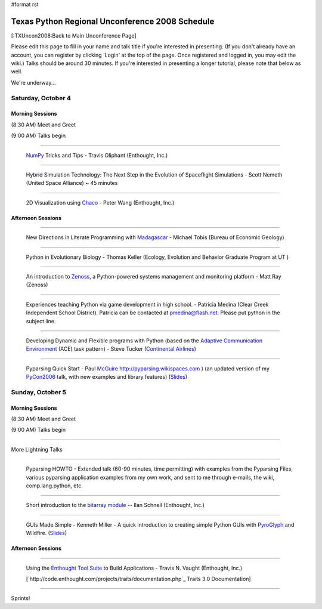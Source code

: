 #format rst

Texas Python Regional Unconference 2008 Schedule
================================================

[:TXUncon2008:Back to Main Unconference Page]

Please edit this page to fill in your name and talk title if you're interested in presenting. (If you don't already have an account, you can register by clicking 'Login' at the top of the page.  Once registered and logged in, you may edit the wiki.) Talks should be around 30 minutes.  If you're interested in presenting a longer tutorial, please note that below as well.

We're underway...

Saturday, October 4
-------------------

Morning Sessions
~~~~~~~~~~~~~~~~

(8:30 AM) Meet and Greet

(9:00 AM) Talks begin

-------------------------



  `NumPy <http://numpy.scipy.org>`_ Tricks and Tips - Travis Oliphant (Enthought, Inc.)

-------------------------



  Hybrid Simulation Technology: The Next Step in the Evolution of Spaceflight Simulations - Scott Nemeth (United Space Alliance) ~ 45 minutes

-------------------------



  2D Visualization using `Chaco <http://code.enthought.com/projects/chaco>`_ - Peter Wang (Enthought, Inc.)

Afternoon Sessions
~~~~~~~~~~~~~~~~~~

-------------------------



  New Directions in Literate Programming with `Madagascar <http://rsf.sourceforge.net>`_ - Michael Tobis (Bureau of Economic Geology)

-------------------------



  Python in Evolutionary Biology - Thomas Keller (Ecology, Evolution and Behavior Graduate Program at UT )

-------------------------



  An introduction to `Zenoss <http://zenoss.com>`_, a Python-powered systems management and monitoring platform - Matt Ray (Zenoss)

-------------------------



  Experiences teaching Python via game development in high school. - Patricia Medina (Clear Creek Independent School District). Patricia can be contacted at `pmedina@flash.net`_. Please put python in the subject line.

-------------------------



  Developing Dynamic and Flexible programs with Python (based on the `Adaptive Communication Environment <http://www.cs.wustl.edu/~schmidt/ACE.html>`_ (ACE) task pattern) - Steve Tucker (`Continental Airlines <http://www.continental.com>`_)

-------------------------



  Pyparsing Quick Start - Paul McGuire_  http://pyparsing.wikispaces.com ) (an updated version of my PyCon2006_ talk, with new examples and library features) (`Slides <http://www.geocities.com/ptmcg/python/confs/TxUnconf2008Pyparsing.html>`_)

Sunday, October 5
-----------------

Morning Sessions
~~~~~~~~~~~~~~~~

(8:30 AM) Meet and Greet

(9:00 AM) Talks begin

-------------------------



More Lightning Talks

-------------------------



  Pyparsing HOWTO - Extended talk (60-90 minutes, time permitting) with examples from the Pyparsing Files, various pyparsing application examples from my own work, and sent to me through e-mails, the wiki, comp.lang.python, etc.

-------------------------



  Short introduction to the `bitarray module <http://pypi.python.org/pypi/bitarray/>`_ -- Ilan Schnell (Enthought, Inc.)

-------------------------



  GUIs Made Simple - Kenneth Miller - A quick introduction to creating simple Python GUIs with PyroGlyph_ and Wildfire. (`Slides <http://sites.google.com/site/xkenneth/presentations>`_)

Afternoon Sessions
~~~~~~~~~~~~~~~~~~

-------------------------



  Using the `Enthought Tool Suite <http://code.enthought.com/projects/tool-suite.php>`_ to Build Applications - Travis N. Vaught (Enthought, Inc.)

  [`http://code.enthought.com/projects/traits/documentation.php`_ Traits 3.0 Documentation]

  ..

-------------------------



Sprints!

.. ############################################################################

.. _NumPy: ../NumPy

.. _pmedina@flash.net: mailto:pmedina@flash.net

.. _McGuire: ../McGuire

.. _PyCon2006: ../PyCon2006

.. _PyroGlyph: ../PyroGlyph


